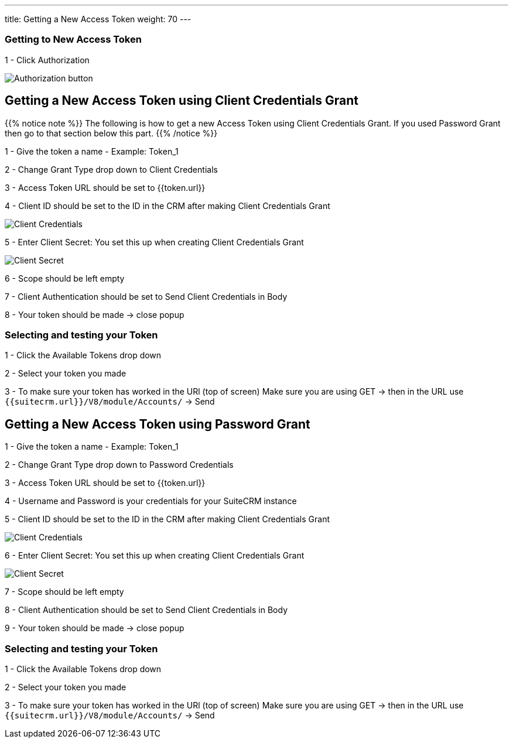 ---
title: Getting a New Access Token
weight: 70
---

:experimental:

:imagesdir: /images/en/developer/API-Images/


=== Getting to New Access Token

1 - Click Authorization

image:Authorization.png[Authorization button]


== Getting a New Access Token using Client Credentials Grant

{{% notice note %}}
The following is how to get a new Access Token using Client Credentials Grant.
If you used Password Grant then go to that section below this part.
{{% /notice %}}

1 - Give the token a name - Example: Token_1

2 - Change Grant Type drop down to Client Credentials

3 - Access Token URL should be set to {{token.url}}

4 - Client ID should be set to the ID in the CRM after making Client Credentials Grant

image:client_credentials_grant.png[Client Credentials]

5 - Enter Client Secret: You set this up when creating Client Credentials Grant

image:Client_secret.png[Client Secret]

6 - Scope should be left empty

7 - Client Authentication should be set to Send Client Credentials in Body

8 - Your token should be made -> close popup


=== Selecting and testing your Token

1 - Click the Available Tokens drop down

2 - Select your token you made

3 - To make sure your token has worked in the URl (top of screen) Make sure you are using GET -> then in the URL use `{{suitecrm.url}}/V8/module/Accounts/` -> Send


== Getting a New Access Token using Password Grant

1 - Give the token a name - Example: Token_1

2 - Change Grant Type drop down to Password Credentials

3 - Access Token URL should be set to {{token.url}}

4 - Username and Password is your credentials for your SuiteCRM instance

5 - Client ID should be set to the ID in the CRM after making Client Credentials Grant

image:client_credentials_grant.png[Client Credentials]

6 - Enter Client Secret: You set this up when creating Client Credentials Grant

image:Client_secret.png[Client Secret]

7 - Scope should be left empty

8 - Client Authentication should be set to Send Client Credentials in Body

9 - Your token should be made -> close popup


=== Selecting and testing your Token

1 - Click the Available Tokens drop down

2 - Select your token you made

3 - To make sure your token has worked in the URl (top of screen) Make sure you are using GET -> then in the URL use `{{suitecrm.url}}/V8/module/Accounts/` -> Send


